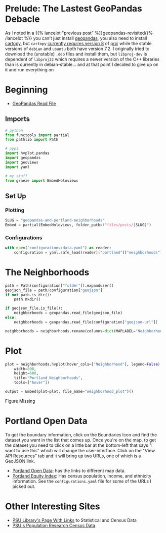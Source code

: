 #+BEGIN_COMMENT
.. title: GeoPandas and Portland Neighborhoods
.. slug: geopandas-and-portland-neighborhoods
.. date: 2021-12-29 12:57:26 UTC-08:00
.. tags: 
.. category: 
.. link: 
.. description: 
.. type: text
.. status: 
.. updated: 

#+END_COMMENT
#+OPTIONS: ^:{}
#+TOC: headlines 3
#+PROPERTY: header-args :session ~/.local/share/jupyter/runtime/kernel-114273e5-2d2e-43cb-84c1-56cf99273ac8-ssh.json
#+BEGIN_SRC python :results none :exports none
%load_ext autoreload
%autoreload 2
#+END_SRC
* Prelude: The Lastest GeoPandas Debacle

As I noted in a {{% lancelot "previous post" %}}geopandas-revisited{{% /lancelot %}} you can't just install [[https://geopandas.org/][geopandas]], you also need to install [[https://scitools.org.uk/cartopy/docs/v0.17/index.html][cartopy]], but ~cartopy~ [[https://github.com/SciTools/cartopy/issues/1879][currently requires version 8]] of  [[https://proj.org/][proj]] while the stable versions of ~debian~ and ~ubuntu~ both have version 7.2. I originally tried to download the (unstable) ~.deb~  files and install them, but ~libproj-dev~ is dependent of ~libproj22~ which requires a newer version of the C++ libraries than is currently in debian-stable... and at that point I decided to give up on it and run everything on 

* Beginning
 - [[https://geopandas.org/en/stable/docs/user_guide/io.html][GeoPandas Read File]]

** Imports
#+begin_src python :results none
# python
from functools import partial
from pathlib import Path

# pypi
import hvplot.pandas
import geopandas
import geoviews
import yaml

# my stuff
from graeae import EmbedHoloviews
#+end_src

** Set Up
*** Plotting
#+begin_src python :results none
SLUG = "geopandas-and-portland-neighborhoods"
Embed = partial(EmbedHoloviews, folder_path=f"files/posts/{SLUG}")
#+end_src

*** Configurations

#+begin_src python :results none
with open("configurations/data.yaml") as reader:
    configuration = yaml.safe_load(reader)["portland"]["neighborhoods"]
#+end_src
* The Neighborhoods

#+begin_src python :results none
path = Path(configuration["folder"]).expanduser()
geojson_file = path/configuration["geojson"]
if not path.is_dir():
    path.mkdir()

if geojson_file.is_file():
    neighborhoods = geopandas.read_file(geojson_file)
else:
    neighborhoods = geopandas.read_file(configuration["geojson-url"])
#+end_src

#+begin_src python :results none
neighborhoods = neighborhoods.rename(columns=dict(MAPLABEL="Neighborhood"))
#+end_src
* Plot
#+begin_src python :results none
plot = neighborhoods.hvplot(hover_cols=["Neighborhood"], legend=False).opts(
    width=800,
    height=600,
    title="Portland Neighborhoods",
    tools=["hover"])

output = Embed(plot=plot, file_name="neighborhood_plot")()
#+end_src

#+begin_src python :results output html :exports results
print(output)
#+end_src

#+begin_export html
<object type="text/html" data="neighborhood_plot.html" style="width:100%" height=800>
  <p>Figure Missing</p>
</object>
#+end_export

* Portland Open Data
  To get the boundary information, click on the Boundaries Icon and find the dataset you want in the list that comes up. Once you're on the map, to get the dataset you need to click on a little bar at the bottom-left that says "I want to use this" which will change the user-interface. Click on the "View API Resources" tab and it will bring up two URLs, one of which is a GeoJSON link.

 - [[https://gis-pdx.opendata.arcgis.com/][Portland Open Data]]: has the links to different map data.
 - [[https://gis-pdx.opendata.arcgis.com/datasets/PDX::pbot-equity-index/about][Portland Equity Index]]: Has census population, income, and ethnicity information. See the ~configurations.yaml~ file for some of the URLs I picked out.

* Other Interesting Sites

  - [[https://guides.library.pdx.edu/c.php?g=271294&p=1811001][PSU Library's Page With Links]] to Statistical and Census Data
  - [[https://www.pdx.edu/population-research/census-data-oregon][PSU's Population Research Census Data]]
